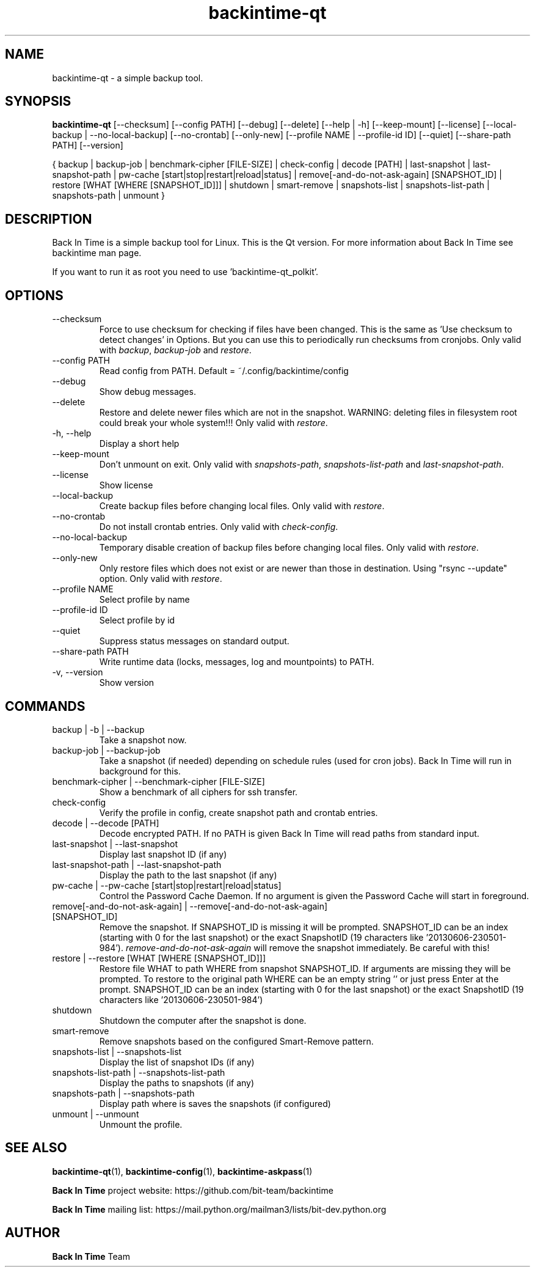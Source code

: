 .TH backintime-qt 1 "August 2024" "version 1.5.3-dev.3e80feee" "USER COMMANDS"
.SH NAME
backintime-qt \- a simple backup tool.
.SH SYNOPSIS
.B backintime-qt
[\-\-checksum]
[\-\-config PATH]
[\-\-debug]
[\-\-delete]
[\-\-help | \-h]
[\-\-keep\-mount]
[\-\-license]
[\-\-local\-backup |
\-\-no\-local\-backup]
[\-\-no\-crontab]
[\-\-only\-new]
[\-\-profile NAME |
\-\-profile\-id ID]
[\-\-quiet]
[\-\-share\-path PATH]
[\-\-version]

{ backup | backup\-job |
benchmark-cipher [FILE-SIZE] |
check-config |
decode [PATH] |
last\-snapshot | last\-snapshot\-path |
pw\-cache [start|stop|restart|reload|status] |
remove[\-and\-do\-not\-ask\-again] [SNAPSHOT_ID] |
restore [WHAT [WHERE [SNAPSHOT_ID]]] |
shutdown |
smart\-remove |
snapshots\-list | snapshots\-list\-path |
snapshots\-path |
unmount }

.SH DESCRIPTION
Back In Time is a simple backup tool for Linux. This is the Qt version.
For more information about Back In Time see backintime man page.
.PP
If you want to run it as root you need to use 'backintime-qt_polkit'.
.SH OPTIONS
.TP
\-\-checksum
Force to use checksum for checking if files have been changed. This is the same
as 'Use checksum to detect changes' in Options. But you can use this to
periodically run checksums from cronjobs. Only valid with \fIbackup\fR,
\fIbackup-job\fR and \fIrestore\fR.
.TP
\-\-config PATH
Read config from PATH. Default = ~/.config/backintime/config
.TP
--debug
Show debug messages.
.TP
--delete
Restore and delete newer files which are not in the snapshot.
WARNING: deleting files in filesystem root could break your whole system!!!
Only valid with \fIrestore\fR.
.TP
\-h, \-\-help
Display a short help
.TP
\-\-keep\-mount
Don't unmount on exit. Only valid with \fIsnapshots\-path\fR, \fIsnapshots\-list\-path\fR and
\fIlast\-snapshot\-path\fR.
.TP
\-\-license
Show license
.TP
--local-backup
Create backup files before changing local files.
Only valid with \fIrestore\fR.
.TP
--no-crontab
Do not install crontab entries.
Only valid with \fIcheck-config\fR.
.TP
--no-local-backup
Temporary disable creation of backup files before changing local files.
Only valid with \fIrestore\fR.
.TP
--only-new
Only restore files which does not exist or are newer than those in destination.
Using "rsync --update" option.
Only valid with \fIrestore\fR.
.TP
\-\-profile NAME
Select profile by name
.TP
\-\-profile\-id ID
Select profile by id
.TP
\-\-quiet
Suppress status messages on standard output.
.TP
\-\-share\-path PATH
Write runtime data (locks, messages, log and mountpoints) to PATH.
.TP
\-v, \-\-version
Show version

.SH COMMANDS
.TP
backup | \-b | \-\-backup
Take a snapshot now.
.TP
backup\-job | \-\-backup\-job
Take a snapshot (if needed) depending on schedule rules (used for cron jobs).
Back In Time will run in background for this.
.TP
benchmark-cipher | \-\-benchmark-cipher [FILE-SIZE]
Show a benchmark of all ciphers for ssh transfer.
.TP
check-config
Verify the profile in config, create snapshot path and crontab entries.
.TP
decode | \-\-decode [PATH]
Decode encrypted PATH. If no PATH is given Back In Time will read paths from
standard input.
.TP
last\-snapshot | \-\-last\-snapshot
Display last snapshot ID (if any)
.TP
last\-snapshot\-path | \-\-last\-snapshot\-path
Display the path to the last snapshot (if any)
.TP
pw\-cache | \-\-pw\-cache [start|stop|restart|reload|status]
Control the Password Cache Daemon. If no argument is given the Password Cache
will start in foreground.
.TP
remove[\-and\-do\-not\-ask\-again] | \-\-remove[\-and\-do\-not\-ask\-again] [SNAPSHOT_ID]
Remove the snapshot. If SNAPSHOT_ID is missing it will be prompted. SNAPSHOT_ID
can be an index (starting with 0 for the last snapshot) or the exact SnapshotID
(19 characters like '20130606-230501-984').
\fIremove\-and\-do\-not\-ask\-again\fR will remove the snapshot immediately.
Be careful with this!
.TP
restore | \-\-restore [WHAT [WHERE [SNAPSHOT_ID]]]
Restore file WHAT to path WHERE from snapshot SNAPSHOT_ID. If arguments are
missing they will be prompted. To restore to the original path WHERE can be an
empty string '' or just press Enter at the prompt. SNAPSHOT_ID can be an index
(starting with 0 for the last snapshot) or the exact SnapshotID
(19 characters like '20130606-230501-984')
.TP
shutdown
Shutdown the computer after the snapshot is done.
.TP
smart\-remove
Remove snapshots based on the configured Smart-Remove pattern.
.TP
snapshots\-list | \-\-snapshots\-list
Display the list of snapshot IDs (if any)
.TP
snapshots\-list\-path | \-\-snapshots\-list\-path
Display the paths to snapshots (if any)
.TP
snapshots\-path | \-\-snapshots\-path
Display path where is saves the snapshots (if configured)
.TP
unmount | \-\-unmount
Unmount the profile.
.SH SEE ALSO
.BR backintime-qt (1),
.BR backintime-config (1),
.BR backintime-askpass (1)
.PP
\fBBack In Time\fP project website: https://github.com/bit-team/backintime
.PP
\fBBack In Time\fP mailing list: https://mail.python.org/mailman3/lists/bit-dev.python.org
.SH AUTHOR
\fBBack In Time\fP Team
